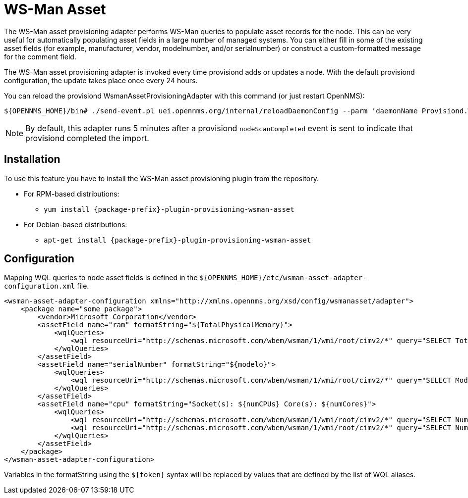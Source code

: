 [[adapter-wsman-asset]]
= WS-Man Asset
:description: Learn how to configure and use the WS-Man asset adapter to perform WS-Man queries and populate asset records for nodes in {page-component-title}.

The WS-Man asset provisioning adapter performs WS-Man queries to populate asset records for the node.
This can be very useful for automatically populating asset fields in a large number of managed systems.
You can either fill in some of the existing asset fields (for example, manufacturer, vendor, modelnumber, and/or serialnumber) or construct a custom-formatted message for the comment field.

The WS-Man asset provisioning adapter is invoked every time provisiond adds or updates a node.
With the default provisiond configuration, the update takes place once every 24 hours.

You can reload the provisiond WsmanAssetProvisioningAdapter with this command (or just restart OpenNMS):

[source, console]
----
${OPENNMS_HOME}/bin# ./send-event.pl uei.opennms.org/internal/reloadDaemonConfig --parm 'daemonName Provisiond.WsmanAssetProvisioningAdapter'
----

NOTE: By default, this adapter runs 5 minutes after a provisiond `nodeScanCompleted` event is sent to indicate that provisiond completed the import.

== Installation

To use this feature you have to install the WS-Man asset provisioning plugin from the repository.

* For RPM-based distributions:
** `yum install {package-prefix}-plugin-provisioning-wsman-asset`
* For Debian-based distributions:
** `apt-get install {package-prefix}-plugin-provisioning-wsman-asset`

== Configuration

Mapping WQL queries to node asset fields is defined in the `$\{OPENNMS_HOME}/etc/wsman-asset-adapter-configuration.xml` file.

[source, xml]
----
<wsman-asset-adapter-configuration xmlns="http://xmlns.opennms.org/xsd/config/wsmanasset/adapter">
    <package name="some_package">
        <vendor>Microsoft Corporation</vendor>
        <assetField name="ram" formatString="${TotalPhysicalMemory}">
            <wqlQueries>
                <wql resourceUri="http://schemas.microsoft.com/wbem/wsman/1/wmi/root/cimv2/*" query="SELECT TotalPhysicalMemory FROM Win32_ComputerSystem" alias="TotalPhysicalMemory"/>
            </wqlQueries>
        </assetField>
        <assetField name="serialNumber" formatString="${modelo}">
            <wqlQueries>
                <wql resourceUri="http://schemas.microsoft.com/wbem/wsman/1/wmi/root/cimv2/*" query="SELECT Model FROM Win32_ComputerSystem" alias="modelo"/>
            </wqlQueries>
        </assetField>
        <assetField name="cpu" formatString="Socket(s): ${numCPUs} Core(s): ${numCores}">
            <wqlQueries>
                <wql resourceUri="http://schemas.microsoft.com/wbem/wsman/1/wmi/root/cimv2/*" query="SELECT NumberOfProcessors FROM Win32_ComputerSystem" alias="numCPUs"/>
                <wql resourceUri="http://schemas.microsoft.com/wbem/wsman/1/wmi/root/cimv2/*" query="SELECT NumberOfLogicalProcessors FROM Win32_ComputerSystem" alias="numCores"/>
            </wqlQueries>
        </assetField>
    </package>
</wsman-asset-adapter-configuration>
----

Variables in the formatString using the `$\{token}` syntax will be replaced by values that are defined by the list of WQL aliases.
